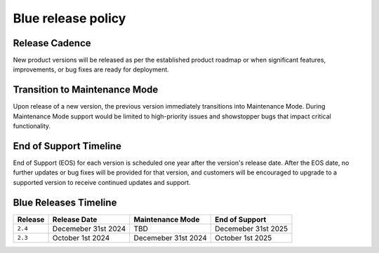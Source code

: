 .. _releasePolicy:

*******************
Blue release policy
*******************


Release Cadence
===============
New product versions will be released as per the established product roadmap or when significant features, improvements, or bug fixes are ready for deployment.


Transition to Maintenance Mode
==============================
Upon release of a new version, the previous version immediately transitions into Maintenance Mode.
During Maintenance Mode support would be limited to high-priority issues and showstopper bugs that impact critical functionality.

End of Support Timeline
=======================
End of Support (EOS) for each version is scheduled one year after the version's release date.
After the EOS date, no further updates or bug fixes will be provided for that version, and customers will be encouraged to upgrade to a supported version to receive continued updates and support.

Blue Releases Timeline
======================

.. list-table:: 
   :widths: auto
   :header-rows: 1
   
   * - Release
     - Release Date
     - Maintenance Mode
     - End of Support
   * - ``2.4``
     - Decemeber 31st 2024
     - TBD
     - Decemeber 31st 2025
   * - ``2.3``
     - October 1st 2024
     - Decemeber 31st 2024
     - October 1st 2025